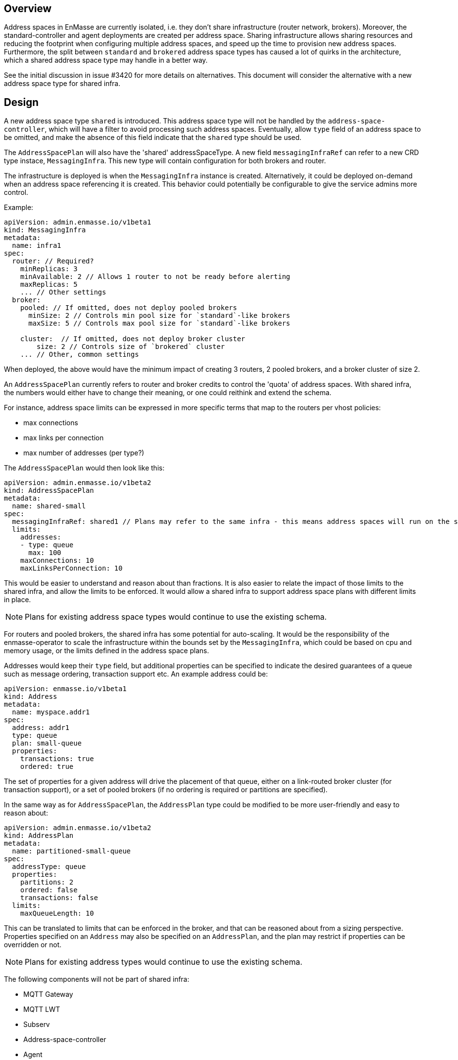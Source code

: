 == Overview

Address spaces in EnMasse are currently isolated, i.e. they don't share infrastructure (router network, brokers). Moreover, the standard-controller and agent deployments are created per address space. Sharing infrastructure allows sharing resources and reducing the footprint when configuring multiple address spaces, and speed up the time to provision new address spaces. Furthermore, the split between `standard` and `brokered` address space types has caused a lot of quirks in the architecture, which a shared address space type may handle in a better way.

See the initial discussion in issue #3420 for more details on alternatives. This document will consider the alternative with a new address space type for shared infra.

== Design

A new address space type `shared` is introduced. This address space type will not be handled by the `address-space-controller`, which will have a filter to avoid processing such address spaces. Eventually, allow `type` field of an address space to be omitted, and make the absence of this field indicate that the `shared` type should be used.

The `AddressSpacePlan` will also have the 'shared' addressSpaceType. A new field `messagingInfraRef` can refer to a new CRD type instace, `MessagingInfra`. This new type will contain configuration for both brokers and router.

The infrastructure is deployed is when the `MessagingInfra` instance is created. Alternatively, it could be deployed on-demand when an address space referencing it is created. This behavior could potentially be configurable to give the service admins more control.

Example:

```
apiVersion: admin.enmasse.io/v1beta1
kind: MessagingInfra
metadata:
  name: infra1
spec:
  router: // Required?
    minReplicas: 3
    minAvailable: 2 // Allows 1 router to not be ready before alerting
    maxReplicas: 5
    ... // Other settings
  broker:
    pooled: // If omitted, does not deploy pooled brokers
      minSize: 2 // Controls min pool size for `standard`-like brokers
      maxSize: 5 // Controls max pool size for `standard`-like brokers

    cluster:  // If omitted, does not deploy broker cluster
        size: 2 // Controls size of `brokered` cluster
    ... // Other, common settings
```

When deployed, the above would have the minimum impact of creating 3 routers, 2 pooled brokers, and a broker cluster of size 2.

An `AddressSpacePlan` currently refers to router and broker credits to control the 'quota' of address spaces. With shared infra, the numbers would either have to change their meaning, or one could reithink and extend the schema.

For instance, address space limits can be expressed in more specific terms that map to the routers per vhost policies:

* max connections
* max links per connection
* max number of addresses (per type?)

The `AddressSpacePlan` would then look like this:

```
apiVersion: admin.enmasse.io/v1beta2
kind: AddressSpacePlan
metadata:
  name: shared-small
spec:
  messagingInfraRef: shared1 // Plans may refer to the same infra - this means address spaces will run on the same infra
  limits:
    addresses:
    - type: queue
      max: 100
    maxConnections: 10
    maxLinksPerConnection: 10
```

This would be easier to understand and reason about than fractions. It is also easier to relate the impact of those limits to the shared infra, and allow the limits to be enforced. It would allow a shared infra to support address space plans with different limits in place. 

NOTE: Plans for existing address space types would continue to use the existing schema.

For routers and pooled brokers, the shared infra has some potential for auto-scaling. It would be the responsibility of the enmasse-operator to scale the infrastructure within the bounds set by the `MessagingInfra`, which could be based on cpu and memory usage, or the limits defined in the address space plans.

Addresses would keep their `type` field, but additional properties can be specified to indicate the desired guarantees of a queue such as message ordering, transaction support etc. An example address could be:

```
apiVersion: enmasse.io/v1beta1
kind: Address
metadata:
  name: myspace.addr1
spec:
  address: addr1
  type: queue
  plan: small-queue
  properties:
    transactions: true
    ordered: true
```

The set of properties for a given address will drive the placement of that queue, either on a link-routed broker cluster (for transaction support), or a set of pooled brokers (if no ordering is required or partitions are specified).

In the same way as for `AddressSpacePlan`, the `AddressPlan` type could be modified to be more user-friendly and easy to reason about:

```
apiVersion: admin.enmasse.io/v1beta2
kind: AddressPlan
metadata:
  name: partitioned-small-queue
spec:
  addressType: queue
  properties:
    partitions: 2
    ordered: false
    transactions: false
  limits:
    maxQueueLength: 10
```

This can be translated to limits that can be enforced in the broker, and that can be reasoned about from a sizing perspective. Properties specified on an `Address` may also be specified on an `AddressPlan`, and the plan may restrict if properties can be overridden or not.

NOTE: Plans for existing address types would continue to use the existing schema.

The following components will not be part of shared infra:

* MQTT Gateway
* MQTT LWT
* Subserv
* Address-space-controller
* Agent
* Standard-controller

=== Phase 1 (Milestone 0.32.0 ?)

Add support for shared infra address space type and implement basic features similar to standard address space.

The `MessagingInfra` resource would be managed by the enmasse-operator, which will do a reconciliation of deployments, services etc. The router-operator should be used to deploy and manage the dispatch router to simplify the interface. Depending on the maturity of the broker-operator, it should be used to deploy the brokers.

The `AddressSpace` resource of type `shared` will be managed by a controller in enmasse-operator. The controller will create vhost policies in the shared router infra for each address space, and apply restrictions as specified in the address space plan.

The `Address` resource for `shared` address space types will be managed by a controller in enmasse-operator. The controller will watch all addresses across all address spaces, and apply the needed address configuration to brokers and routers using AMQP management.

After the first phase, the following would be supported:

* Deploy shared infra using the `MessagingInfra` resource
* Creating 1 or more address spaces per shared infra
* Anycast, multicast, queue and non-sharded topics supported (no transactions etc. yet)

The following would NOT be supported:

* Connectors and forwarders
* Management using AMQ console
* Broker-semantics for addresses
* Configure per-address space limits
* Configure per-address limits
* MQTT, Core, STOMP

=== Phase 2 (Milestone 0.33.0 ?)

The second phase will expand the supported features of the shared infra. The shared infra will gain support for deploying broker clusters and assign addresses requiring a broker cluster to them.

After the second phase, the following would be supported:

* Connectors and forwarders
* Management using AMQ console
* Configure per-address space limits
* Configure per-address limits
* Broker-semantics for addresses - deploying broker clusters by specifying .spec.broker.cluster in the `MessagingInfra` resource and `ordered` and `transactional` properties.

The following would NOT be supported:
* MQTT, Core, STOMP

=== Phase 3 (Milestone 0.34.0 ?)

Phase 3 would mainly involve deprecation of `brokered` and `standard` and making sure any missing features are taken care of as part of that deprecation:

* The missing protocol support could be addressed in some way.
* Removal of address space `type` field
* Removal of BrokeredInfraConfig and StandardInfraConfig
* Handle migration from `brokered` and `standard` to `shared`, potentially as part of the enmasse-operator

== Testing

A new class of tests for shared infra should be created. The address-space-specific tests should be able to reuse the infra to speed up testing. Some tests would still need to be written to test that one can run multiple shared infra instances.

A load-test is also essential to ensure that the operator can handle a large number of address spaces and addresses.

== Documentation

The shared address space will cause a lot of changes to the documentation, and it might be good to create a separate chapter for both service admin and messaging tenant related to shared infra specifically. 